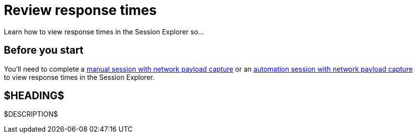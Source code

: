 = Review response times
:navtitle: Review response times

Learn how to view response times in the Session Explorer so...

== Before you start

You'll need to complete a xref:manual-testing:enable-network-payload-capture.adoc[manual session with network payload capture] or an xref:automation-testing:enable-network-payload-capture.adoc[automation session with network payload capture] to view response times in the Session Explorer.

== $HEADING$

$DESCRIPTION$
